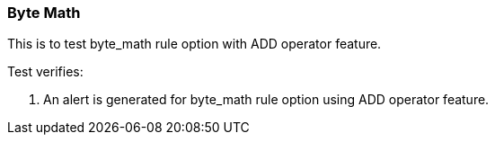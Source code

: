 === Byte Math

This is to test byte_math rule option with ADD operator feature.

Test verifies:

1. An alert is generated for byte_math rule option using ADD operator
feature.
